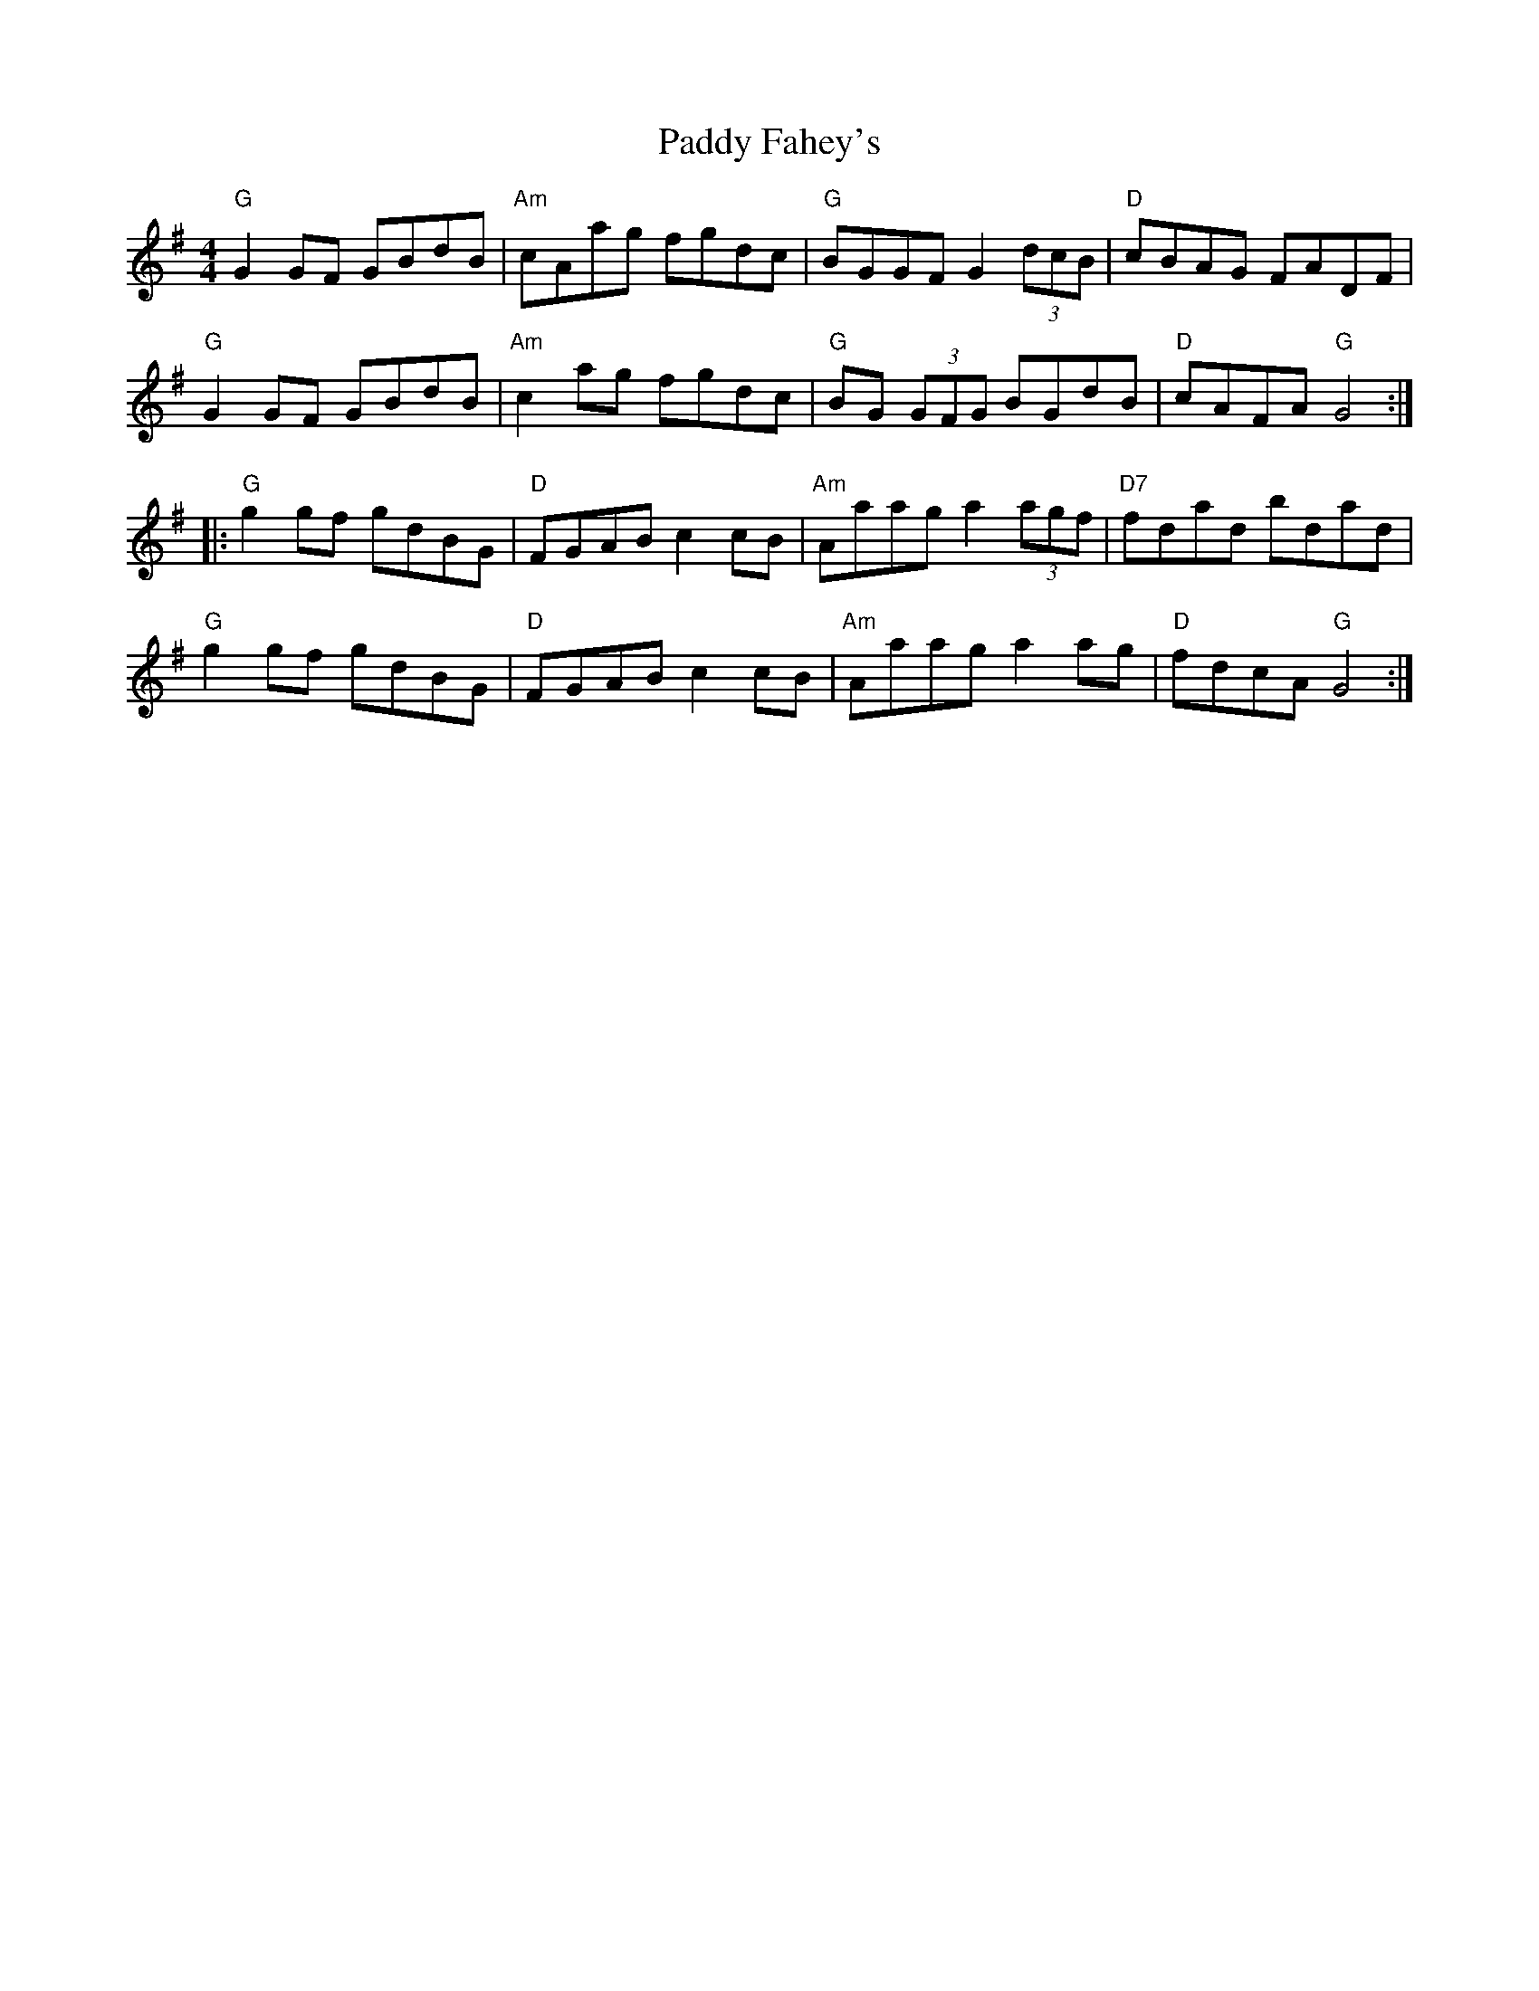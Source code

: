 X: 31172
T: Paddy Fahey's
R: reel
M: 4/4
K: Gmajor
"G"G2 GF GBdB|"Am" cAag fgdc|"G"BGGF G2 (3dcB|"D" cBAG FADF|
"G" G2 GF GBdB|"Am"c2 ag fgdc|"G" BG (3GFG BGdB|"D"cAFA "G"G4:|
|:"G"g2 gf gdBG|"D"FGAB c2 cB|"Am" Aaag a2 (3agf|"D7" fdad bdad|
"G"g2 gf gdBG|"D"FGAB c2 cB|"Am"Aaag a2 ag|"D" fdcA "G"G4:|

